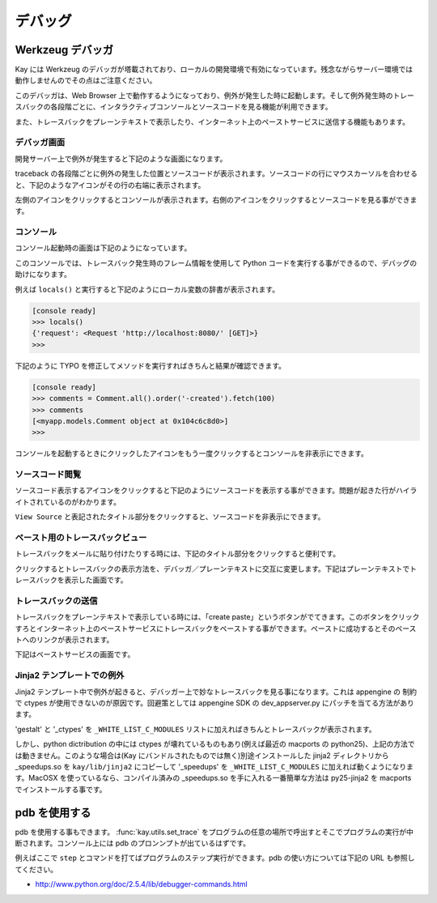 ========
デバッグ
========

Werkzeug デバッガ
=================

Kay には Werkzeug のデバッガが塔載されており、ローカルの開発環境で有効になっています。残念ながらサーバー環境では動作しませんのでその点はご注意ください。

このデバッガは、Web Browser 上で動作するようになっており、例外が発生した時に起動します。そして例外発生時のトレースバックの各段階ごとに、インタラクティブコンソールとソースコードを見る機能が利用できます。

また、トレースバックをプレーンテキストで表示したり、インターネット上のペーストサービスに送信する機能もあります。

デバッガ画面
------------

開発サーバー上で例外が発生すると下記のような画面になります。

.. image:: images/debugger.png
   :scale: 80

traceback の各段階ごとに例外の発生した位置とソースコードが表示されます。ソースコードの行にマウスカーソルを合わせると、下記のようなアイコンがその行の右端に表示されます。

.. image:: images/debugger-icons.png

左側のアイコンをクリックするとコンソールが表示されます。右側のアイコンをクリックするとソースコードを見る事ができます。

コンソール
----------

コンソール起動時の画面は下記のようになっています。

.. image:: images/debugger-console-startup.png
   :scale: 80

このコンソールでは、トレースバック発生時のフレーム情報を使用して Python コードを実行する事ができるので、デバッグの助けになります。

例えば ``locals()`` と実行すると下記のようにローカル変数の辞書が表示されます。

.. code-block:: python

  [console ready]
  >>> locals()
  {'request': <Request 'http://localhost:8080/' [GET]>}
  >>>

下記のように TYPO を修正してメソッドを実行すればきちんと結果が確認できます。

.. code-block:: python

  [console ready]
  >>> comments = Comment.all().order('-created').fetch(100)
  >>> comments
  [<myapp.models.Comment object at 0x104c6c8d0>]
  >>> 

コンソールを起動するときにクリックしたアイコンをもう一度クリックするとコンソールを非表示にできます。

ソースコード閲覧
----------------

ソースコード表示するアイコンをクリックすると下記のようにソースコードを表示する事ができます。問題が起きた行がハイライトされているのがわかります。

.. image:: images/debugger-view-source.png
   :scale: 80

``View Source`` と表記されたタイトル部分をクリックすると、ソースコードを非表示にできます。


ペースト用のトレースバックビュー
--------------------------------

トレースバックをメールに貼り付けたりする時には、下記のタイトル部分をクリックすると便利です。

.. image:: images/debugger-traceback-title.png
   :scale: 80

クリックするとトレースバックの表示方法を、デバッガ／プレーンテキストに交互に変更します。下記はプレーンテキストでトレースバックを表示した画面です。

.. image:: images/debugger-plaintext-view.png
   :scale: 80

トレースバックの送信
--------------------

トレースバックをプレーンテキストで表示している時には、「create paste」というボタンがでてきます。このボタンをクリックすろとインターネット上のペーストサービスにトレースバックをペーストする事ができます。ペーストに成功するとそのペーストへのリンクが表示されます。

.. image:: images/debugger-paste-succeed.png
   :scale: 80

下記はペーストサービスの画面です。

.. image:: images/debugger-paste-service.png
   :scale: 80

Jinja2 テンプレートでの例外
----------------------------

Jinja2 テンプレート中で例外が起きると、デバッガー上で妙なトレースバックを見る事になります。これは appengine の 制約で ctypes が使用できないのが原因です。回避策としては appengine SDK の dev_appserver.py にパッチを当てる方法があります。

'gestalt' と '_ctypes' を ``_WHITE_LIST_C_MODULES`` リストに加えればきちんとトレースバックが表示されます。

しかし、python dictribution の中には ctypes が壊れているものもあり(例えば最近の macports の python25)、上記の方法では動きません。このような場合は(Kay にバンドルされたものでは無く)別途インストールした jinja2 ディレクトリから _speedups.so を ``kay/lib/jinja2`` にコピーして '_speedups' を ``_WHITE_LIST_C_MODULES`` に加えれば動くようになります。MacOSX を使っているなら、コンパイル済みの _speedups.so を手に入れる一番簡単な方法は py25-jinja2 を macports でインストールする事です。


pdb を使用する
==============

pdb を使用する事もできます。 :func:`kay.utils.set_trace` をプログラムの任意の場所で呼出すとそこでプログラムの実行が中断されます。コンソール上には pdb のプロンンプトが出ているはずです。

例えばここで ``step`` とコマンドを打てばプログラムのステップ実行ができます。pdb の使い方については下記の URL も参照してください。

* http://www.python.org/doc/2.5.4/lib/debugger-commands.html